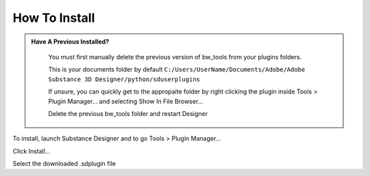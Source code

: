 How To Install
==============

.. admonition:: Have A Previous Installed?
   :class: important

    You must first manually delete the previous version of bw_tools from your plugins folders.

    This is your documents folder by default
    ``C:/Users/UserName/Documents/Adobe/Adobe Substance 3D Designer/python/sduserplugins``

    If unsure, you can quickly get to the appropaite folder by right clicking the plugin inside Tools > Plugin Manager... and selecting Show In File Browser...

    Delete the previous bw_tools folder and restart Designer

To install, launch Substance Designer and to go Tools > Plugin Manager...

.. image:: images/install/plugin_generator.jpg

Click Install...

.. image:: images/install/install_btn.jpg

Select the downloaded .sdplugin file

